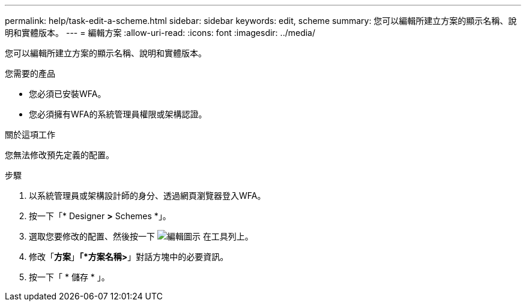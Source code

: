 ---
permalink: help/task-edit-a-scheme.html 
sidebar: sidebar 
keywords: edit, scheme 
summary: 您可以編輯所建立方案的顯示名稱、說明和實體版本。 
---
= 編輯方案
:allow-uri-read: 
:icons: font
:imagesdir: ../media/


[role="lead"]
您可以編輯所建立方案的顯示名稱、說明和實體版本。

.您需要的產品
* 您必須已安裝WFA。
* 您必須擁有WFA的系統管理員權限或架構認證。


.關於這項工作
您無法修改預先定義的配置。

.步驟
. 以系統管理員或架構設計師的身分、透過網頁瀏覽器登入WFA。
. 按一下「* Designer *>* Schemes *」。
. 選取您要修改的配置、然後按一下 image:../media/edit_wfa_icon.gif["編輯圖示"] 在工具列上。
. 修改「*方案*」*「*方案名稱>*」對話方塊中的必要資訊。
. 按一下「 * 儲存 * 」。

